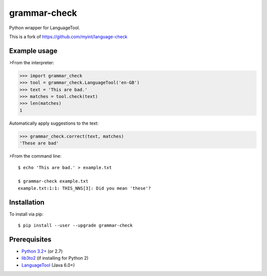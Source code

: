 grammar-check
==============

Python wrapper for LanguageTool.


This is a fork of https://github.com/myint/language-check

Example usage
-------------

>From the interpreter:

>>> import grammar_check
>>> tool = grammar_check.LanguageTool('en-GB')
>>> text = 'This are bad.'
>>> matches = tool.check(text)
>>> len(matches)
1



Automatically apply suggestions to the text:

>>> grammar_check.correct(text, matches)
'These are bad'

>From the command line::

    $ echo 'This are bad.' > example.txt

    $ grammar-check example.txt
    example.txt:1:1: THIS_NNS[3]: Did you mean 'these'?


Installation
------------

To install via pip::

    $ pip install --user --upgrade grammar-check


Prerequisites
-------------

- `Python 3.2+ <https://www.python.org>`_ (or 2.7)
- `lib3to2 <https://bitbucket.org/amentajo/lib3to2>`_
  (if installing for Python 2)
- `LanguageTool <https://www.languagetool.org>`_ (Java 6.0+)

